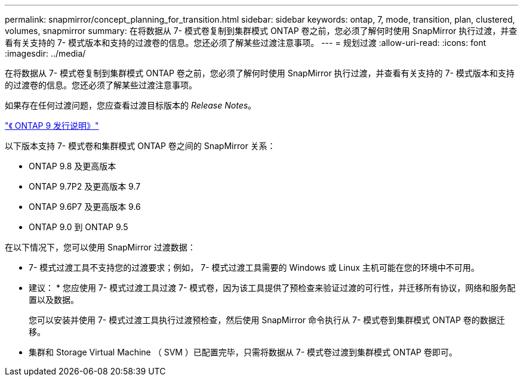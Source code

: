 ---
permalink: snapmirror/concept_planning_for_transition.html 
sidebar: sidebar 
keywords: ontap, 7, mode, transition, plan, clustered, volumes, snapmirror 
summary: 在将数据从 7- 模式卷复制到集群模式 ONTAP 卷之前，您必须了解何时使用 SnapMirror 执行过渡，并查看有关支持的 7- 模式版本和支持的过渡卷的信息。您还必须了解某些过渡注意事项。 
---
= 规划过渡
:allow-uri-read: 
:icons: font
:imagesdir: ../media/


[role="lead"]
在将数据从 7- 模式卷复制到集群模式 ONTAP 卷之前，您必须了解何时使用 SnapMirror 执行过渡，并查看有关支持的 7- 模式版本和支持的过渡卷的信息。您还必须了解某些过渡注意事项。

如果存在任何过渡问题，您应查看过渡目标版本的 _Release Notes_。

https://library.netapp.com/ecmdocs/ECMLP2492508/html/frameset.html["《 ONTAP 9 发行说明》"]

以下版本支持 7- 模式卷和集群模式 ONTAP 卷之间的 SnapMirror 关系：

* ONTAP 9.8 及更高版本
* ONTAP 9.7P2 及更高版本 9.7
* ONTAP 9.6P7 及更高版本 9.6
* ONTAP 9.0 到 ONTAP 9.5


在以下情况下，您可以使用 SnapMirror 过渡数据：

* 7- 模式过渡工具不支持您的过渡要求；例如， 7- 模式过渡工具需要的 Windows 或 Linux 主机可能在您的环境中不可用。
+
* 建议： * 您应使用 7- 模式过渡工具过渡 7- 模式卷，因为该工具提供了预检查来验证过渡的可行性，并迁移所有协议，网络和服务配置以及数据。

+
您可以安装并使用 7- 模式过渡工具执行过渡预检查，然后使用 SnapMirror 命令执行从 7- 模式卷到集群模式 ONTAP 卷的数据迁移。

* 集群和 Storage Virtual Machine （ SVM ）已配置完毕，只需将数据从 7- 模式卷过渡到集群模式 ONTAP 卷即可。

